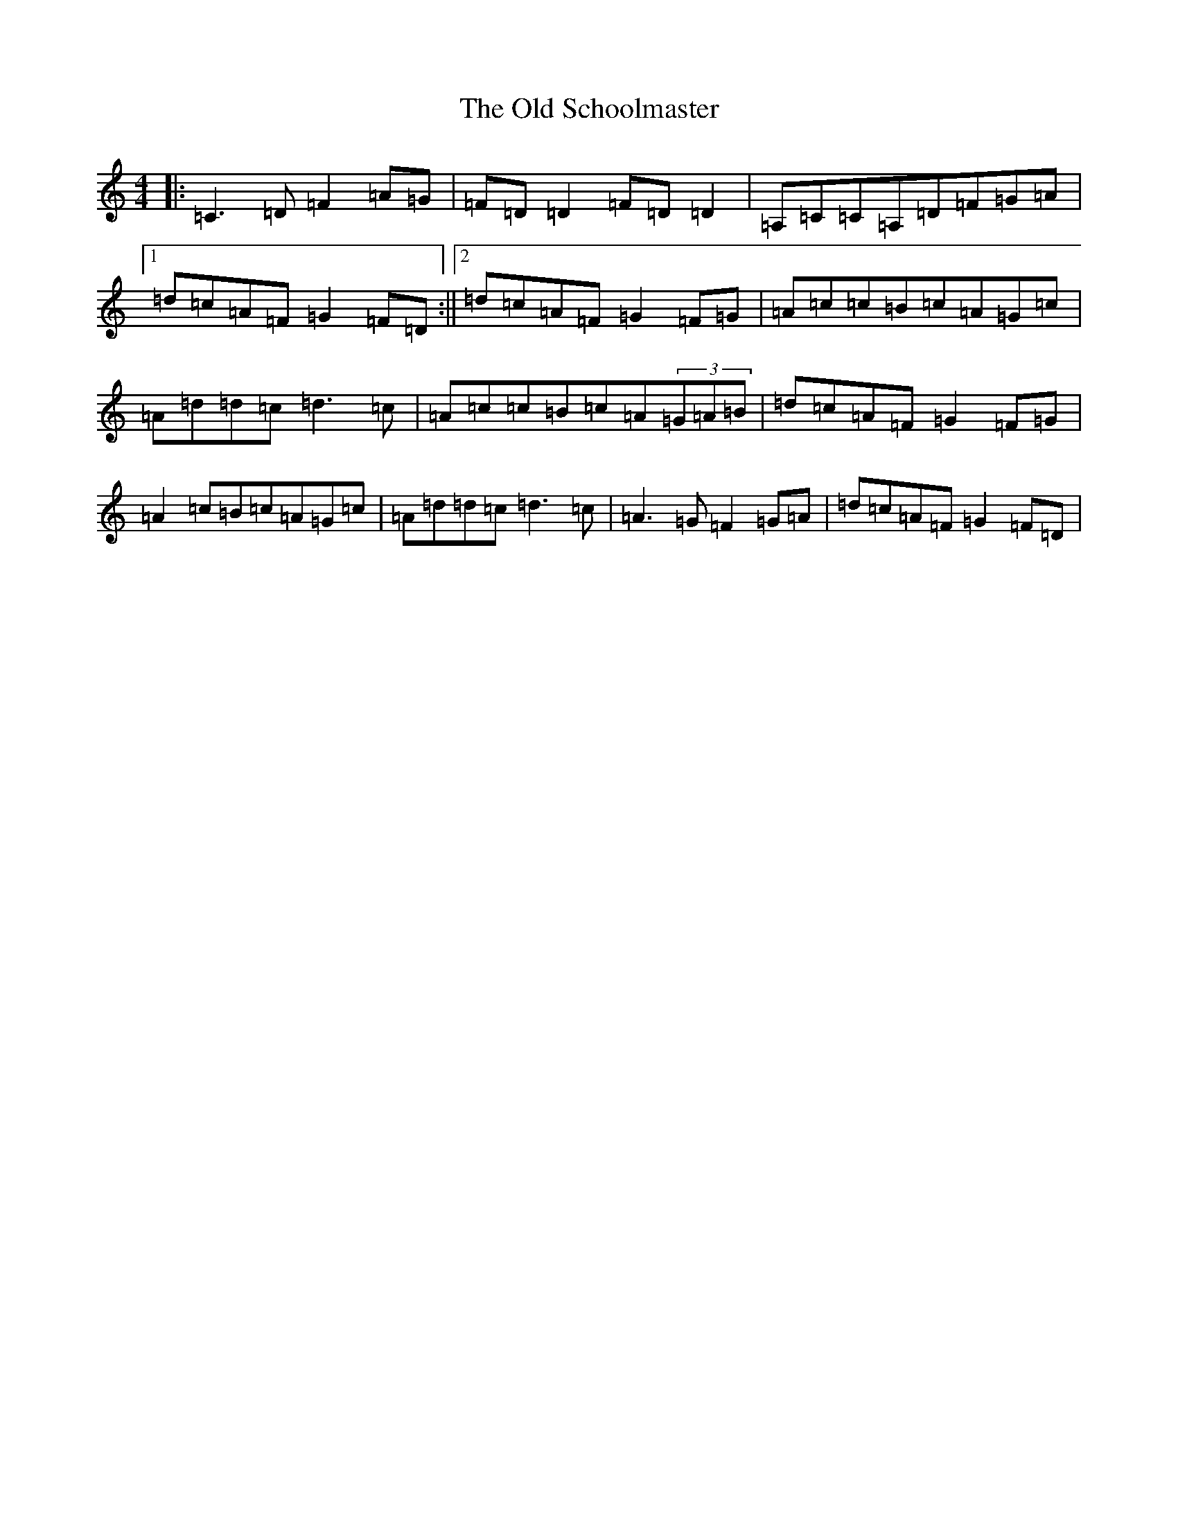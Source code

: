 X: 16015
T: Old Schoolmaster, The
S: https://thesession.org/tunes/2949#setting2949
R: reel
M:4/4
L:1/8
K: C Major
|:=C3=D=F2=A=G|=F=D=D2=F=D=D2|=A,=C=C=A,=D=F=G=A|1=d=c=A=F=G2=F=D:||2=d=c=A=F=G2=F=G|=A=c=c=B=c=A=G=c|=A=d=d=c=d3=c|=A=c=c=B=c=A(3=G=A=B|=d=c=A=F=G2=F=G|=A2=c=B=c=A=G=c|=A=d=d=c=d3=c|=A3=G=F2=G=A|=d=c=A=F=G2=F=D|